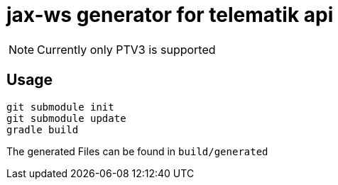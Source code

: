 = jax-ws generator for telematik api

NOTE: Currently only PTV3 is supported

== Usage

----
git submodule init
git submodule update
gradle build
----
 
The generated Files can be found in `build/generated`